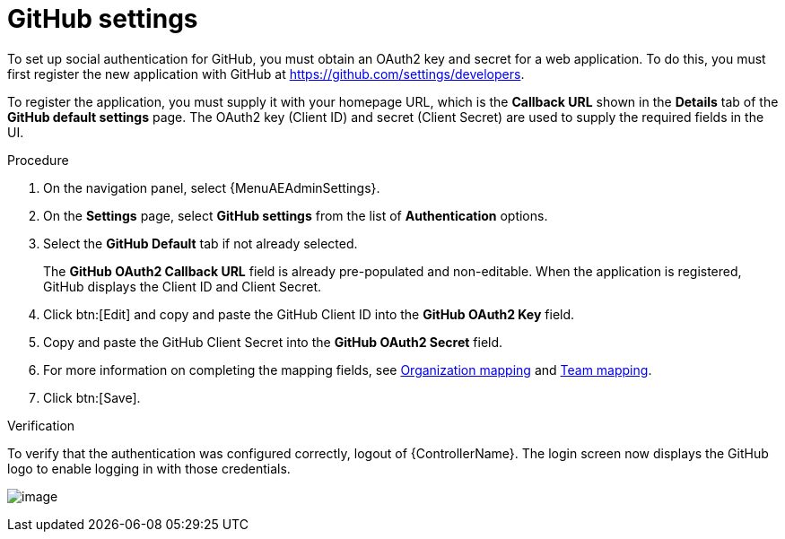[id="proc-controller-github-settings"]

= GitHub settings

To set up social authentication for GitHub, you must obtain an OAuth2 key and secret for a web application.
To do this, you must first register the new application with GitHub at https://github.com/settings/developers.

To register the application, you must supply it with your homepage URL, which is the *Callback URL* shown in the *Details* tab of the *GitHub default settings* page.
The OAuth2 key (Client ID) and secret (Client Secret) are used to supply the required fields in the UI.

.Procedure
. On the navigation panel, select {MenuAEAdminSettings}.
. On the *Settings* page, select *GitHub settings* from the list of *Authentication* options.
. Select the *GitHub Default* tab if not already selected.
+
The *GitHub OAuth2 Callback URL* field is already pre-populated and non-editable.
When the application is registered, GitHub displays the Client ID and Client Secret.

. Click btn:[Edit] and copy and paste the GitHub Client ID into the *GitHub OAuth2 Key* field.
. Copy and paste the GitHub Client Secret into the *GitHub OAuth2 Secret* field.
. For more information on completing the mapping fields, see xref:ref-controller-organization-mapping[Organization mapping] and xref:ref-controller-team-mapping[Team mapping].
. Click btn:[Save].

.Verification
To verify that the authentication was configured correctly, logout of {ControllerName}.
The login screen now displays the GitHub logo to enable logging in with those credentials.

image:configure-controller-auth-github-logo.png[image]
